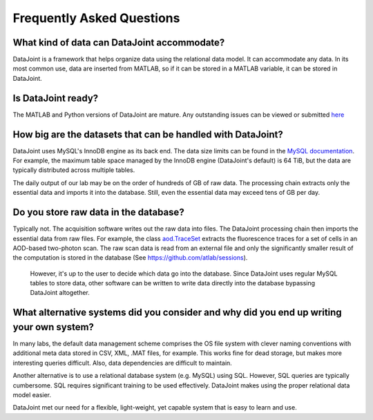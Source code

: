 Frequently Asked Questions
**************************

What kind of data can DataJoint accommodate?
============================================
DataJoint is a framework that helps organize data using the relational data model. It can accommodate any data. In its most common use, data are inserted from MATLAB, so if it can be stored in a MATLAB variable, it can be stored in DataJoint.

Is DataJoint ready?
===================
.. _`here`: https://github.com/datajoint/datajoint-matlab/issues

The MATLAB and Python versions of DataJoint are mature. Any outstanding issues can be viewed or submitted `here`_


How big are the datasets that can be handled with DataJoint?
============================================================

.. _`MySQL documentation`: http://dev.mysql.com/doc/refman/5.6/en/limits.html

DataJoint uses MySQL's InnoDB engine as its back end. The data size limits can be found in the `MySQL documentation`_. For example, the maximum table space managed by the InnoDB engine (DataJoint's default) is 64 TiB, but the data are typically distributed across multiple tables.

The daily output of our lab may be on the order of hundreds of GB of raw data. The processing chain extracts only the essential data and imports it into the database. Still, even the essential data may exceed tens of GB per day.

Do you store raw data in the database?
======================================

.. _`aod.TraceSet`: https://github.com/atlab/sessions/blob/master/schemas/%2Baod/TraceSet.m

Typically not. The acquisition software writes out the raw data into files. The DataJoint processing chain then imports the essential data from raw files. For example, the class `aod.TraceSet`_ extracts the fluorescence traces for a set of cells in an AOD-based two-photon scan. The raw scan data is read from an external file and only the significantly smaller result of the computation is stored in the database (See https://github.com/atlab/sessions).

 However, it's up to the user to decide which data go into the database. Since DataJoint uses regular MySQL tables to store data, other software can be written to write data directly into the database bypassing DataJoint altogether.

What alternative systems did you consider and why did you end up writing your own system?
===========================================================================================
In many labs, the default data management scheme comprises the OS file system with clever naming conventions with additional meta data stored in CSV, XML, .MAT files, for example. This works fine for dead storage, but makes more interesting queries difficult.  Also, data dependencies are difficult to maintain.

Another alternative is to use a relational database system (e.g. MySQL) using SQL. However, SQL queries are typically cumbersome. SQL requires significant training to be used effectively. DataJoint makes using the proper relational data model easier.

DataJoint met our need for a flexible, light-weight, yet capable system that is easy to learn and use.
